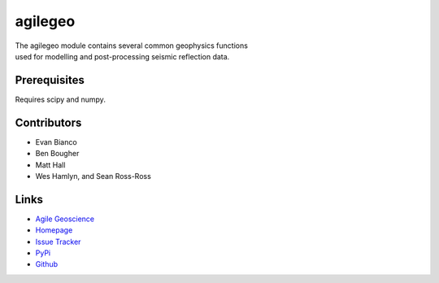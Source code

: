 ===========
agilegeo
===========

.. image:: https://travis-ci.org/agile-geoscience/agilegeo.png?branch=master
    :target: https://travis-ci.org/agile-geoscience/agilegeo
    :alt: Build

.. image:: https://www.codacy.com/project/badge/f445542bc50e48c18a0d0e15a2768eb7
    :target: https://www.codacy.com/public/matt/agilegeo
    :alt: Codacy

.. image:: https://img.shields.io/badge/license-Apache-blue.svg
    :target: https://github.com/agile-geoscience/modelr/blob/develop/LICENSE.md
    :alt: Apache 2 license

.. image:: http://img.shields.io/pypi/dw/agilegeo.svg
    :target: http://pypi.python.org/pypi/agilegeo/
    :alt: PyPI downloads
    
.. image:: https://img.shields.io/pypi/v/agilegeo.svg
    :target: http://pypi.python.org/pypi/agilegeo/
    :alt: PyPI version
    
.. image:: http://img.shields.io/github/issues/badges/agilegeo.svg
    :target: https://github.com/agile-geoscience/agilegeo
    :alt: GitHub issues

.. line-block::
   The agilegeo module contains several common geophysics functions 
   used for modelling and post-processing seismic reflection data.

Prerequisites
++++++++++++++++
Requires scipy and numpy.

Contributors
++++++++++++
* Evan Bianco
* Ben Bougher
* Matt Hall
* Wes Hamlyn, and Sean Ross-Ross

Links
+++++++
* `Agile Geoscience <http://www.agilegeoscience.com>`_
* `Homepage <http://agile-geoscience.github.com/agilegeo/>`_
* `Issue Tracker <https://github.com/agile-geoscience/agilegeo/issues/>`_
* `PyPi <http://pypi.python.org/pypi/agilegeo/>`_
* `Github <https://github.com/agile-geoscience/agilegeo>`_

